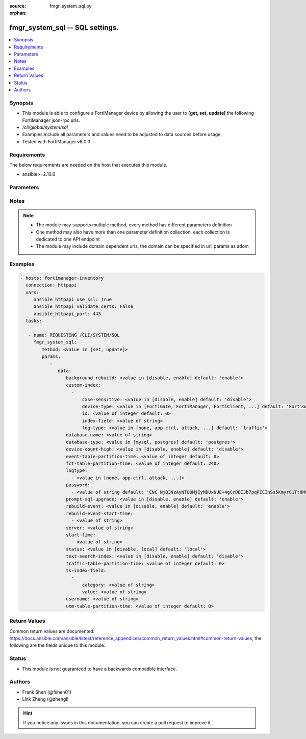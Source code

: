 :source: fmgr_system_sql.py

:orphan:

.. _fmgr_system_sql:

fmgr_system_sql -- SQL settings.
++++++++++++++++++++++++++++++++

.. versionadded:: 2.10

.. contents::
   :local:
   :depth: 1


Synopsis
--------

- This module is able to configure a FortiManager device by allowing the user to **[get, set, update]** the following FortiManager json-rpc urls.
- `/cli/global/system/sql`
- Examples include all parameters and values need to be adjusted to data sources before usage.
- Tested with FortiManager v6.0.0


Requirements
------------
The below requirements are needed on the host that executes this module.

- ansible>=2.10.0



Parameters
----------

.. raw:: html

 <ul>
 <li><span class="li-head">parameters for method: [get]</span> - SQL settings.</li>
 <ul class="ul-self">
 </ul>
 <li><span class="li-head">parameters for method: [set, update]</span> - SQL settings.</li>
 <ul class="ul-self">
 <li><span class="li-head">data</span> - No description for the parameter <span class="li-normal">type: dict</span> <ul class="ul-self">
 <li><span class="li-head">background-rebuild</span> - Disable/Enable rebuild SQL database in the background. <span class="li-normal">type: str</span>  <span class="li-normal">choices: [disable, enable]</span>  <span class="li-normal">default: enable</span> </li>
 <li><span class="li-head">custom-index</span> - No description for the parameter <span class="li-normal">type: array</span> <ul class="ul-self">
 <li><span class="li-head">case-sensitive</span> - Disable/Enable case sensitive index. <span class="li-normal">type: str</span>  <span class="li-normal">choices: [disable, enable]</span>  <span class="li-normal">default: disable</span> </li>
 <li><span class="li-head">device-type</span> - Device type. <span class="li-normal">type: str</span>  <span class="li-normal">choices: [FortiGate, FortiManager, FortiClient, FortiMail, FortiWeb, FortiCache, FortiSandbox, FortiDDoS, FortiAuthenticator, FortiProxy]</span>  <span class="li-normal">default: FortiGate</span> </li>
 <li><span class="li-head">id</span> - Add or Edit log index fields. <span class="li-normal">type: int</span>  <span class="li-normal">default: 0</span> </li>
 <li><span class="li-head">index-field</span> - Log field name to be indexed. <span class="li-normal">type: str</span> </li>
 <li><span class="li-head">log-type</span> - Log type. <span class="li-normal">type: str</span>  <span class="li-normal">choices: [none, app-ctrl, attack, content, dlp, emailfilter, event, generic, history, traffic, virus, voip, webfilter, netscan, fct-event, fct-traffic, fct-netscan, waf, gtp, dns, ssh, ssl]</span>  <span class="li-normal">default: traffic</span> </li>
 </ul>
 <li><span class="li-head">database-name</span> - Database name. <span class="li-normal">type: str</span> </li>
 <li><span class="li-head">database-type</span> - Database type. <span class="li-normal">type: str</span>  <span class="li-normal">choices: [mysql, postgres]</span>  <span class="li-normal">default: postgres</span> </li>
 <li><span class="li-head">device-count-high</span> - Must set to enable if the count of registered devices is greater than 8000. <span class="li-normal">type: str</span>  <span class="li-normal">choices: [disable, enable]</span>  <span class="li-normal">default: disable</span> </li>
 <li><span class="li-head">event-table-partition-time</span> - Maximum SQL database table partitioning time range in minute (0 for unlimited) for event logs. <span class="li-normal">type: int</span>  <span class="li-normal">default: 0</span> </li>
 <li><span class="li-head">fct-table-partition-time</span> - Maximum SQL database table partitioning time range in minute (0 for unlimited) for FortiClient logs. <span class="li-normal">type: int</span>  <span class="li-normal">default: 240</span> </li>
 <li><span class="li-head">logtype</span> - No description for the parameter <span class="li-normal">type: array</span> <ul class="ul-self">
 <li><span class="li-head">{no-name}</span> - No description for the parameter <span class="li-normal">type: str</span>  <span class="li-normal">choices: [none, app-ctrl, attack, content, dlp, emailfilter, event, generic, history, traffic, virus, voip, webfilter, netscan, fct-event, fct-traffic, fct-netscan, waf, gtp, dns, ssh, ssl]</span> </li>
 </ul>
 <li><span class="li-head">password</span> - No description for the parameter <span class="li-normal">type: array</span> <ul class="ul-self">
 <li><span class="li-head">{no-name}</span> - No description for the parameter <span class="li-normal">type: str</span>  <span class="li-normal">default: ENC NjQ3NzAyNTQ0MjIyMDUxNUE+4gCrDBIJb7pqPICInSs5KmyrG1Tt8M8Zl+eK2k42FSlwDSDiBpNLwRPdCyo8dSIl+p0KUlKP781RcCnzzGAb/gOob+zQwnCMY730a19D6Tf5E3BBEeL/R375HU5/K0L4aeWS/TsuwFbi0JtMJkVKk0je</span> </li>
 </ul>
 <li><span class="li-head">prompt-sql-upgrade</span> - Prompt to convert log database into SQL database at start time on GUI. <span class="li-normal">type: str</span>  <span class="li-normal">choices: [disable, enable]</span>  <span class="li-normal">default: enable</span> </li>
 <li><span class="li-head">rebuild-event</span> - Disable/Enable rebuild event during SQL database rebuilding. <span class="li-normal">type: str</span>  <span class="li-normal">choices: [disable, enable]</span>  <span class="li-normal">default: enable</span> </li>
 <li><span class="li-head">rebuild-event-start-time</span> - No description for the parameter <span class="li-normal">type: array</span> <ul class="ul-self">
 <li><span class="li-head">{no-name}</span> - No description for the parameter <span class="li-normal">type: str</span> </li>
 </ul>
 <li><span class="li-head">server</span> - Database IP or hostname. <span class="li-normal">type: str</span> </li>
 <li><span class="li-head">start-time</span> - No description for the parameter <span class="li-normal">type: array</span> <ul class="ul-self">
 <li><span class="li-head">{no-name}</span> - No description for the parameter <span class="li-normal">type: str</span> </li>
 </ul>
 <li><span class="li-head">status</span> - SQL database status. <span class="li-normal">type: str</span>  <span class="li-normal">choices: [disable, local]</span>  <span class="li-normal">default: local</span> </li>
 <li><span class="li-head">text-search-index</span> - Disable/Enable text search index. <span class="li-normal">type: str</span>  <span class="li-normal">choices: [disable, enable]</span>  <span class="li-normal">default: disable</span> </li>
 <li><span class="li-head">traffic-table-partition-time</span> - Maximum SQL database table partitioning time range in minute (0 for unlimited) for traffic logs. <span class="li-normal">type: int</span>  <span class="li-normal">default: 0</span> </li>
 <li><span class="li-head">ts-index-field</span> - No description for the parameter <span class="li-normal">type: array</span> <ul class="ul-self">
 <li><span class="li-head">category</span> - Category of text search index fields. <span class="li-normal">type: str</span> </li>
 <li><span class="li-head">value</span> - Fields of text search index. <span class="li-normal">type: str</span> </li>
 </ul>
 <li><span class="li-head">username</span> - User name for login remote database. <span class="li-normal">type: str</span> </li>
 <li><span class="li-head">utm-table-partition-time</span> - Maximum SQL database table partitioning time range in minute (0 for unlimited) for UTM logs. <span class="li-normal">type: int</span>  <span class="li-normal">default: 0</span> </li>
 </ul>
 </ul>
 </ul>






Notes
-----
.. note::

   - The module may supports multiple method, every method has different parameters definition

   - One method may also have more than one parameter definition collection, each collection is dedicated to one API endpoint

   - The module may include domain dependent urls, the domain can be specified in url_params as adom

Examples
--------

.. code-block:: yaml+jinja

 - hosts: fortimanager-inventory
   connection: httpapi
   vars:
      ansible_httpapi_use_ssl: True
      ansible_httpapi_validate_certs: False
      ansible_httpapi_port: 443
   tasks:

    - name: REQUESTING /CLI/SYSTEM/SQL
      fmgr_system_sql:
         method: <value in [set, update]>
         params:
            -
               data:
                  background-rebuild: <value in [disable, enable] default: 'enable'>
                  custom-index:
                    -
                        case-sensitive: <value in [disable, enable] default: 'disable'>
                        device-type: <value in [FortiGate, FortiManager, FortiClient, ...] default: 'FortiGate'>
                        id: <value of integer default: 0>
                        index-field: <value of string>
                        log-type: <value in [none, app-ctrl, attack, ...] default: 'traffic'>
                  database-name: <value of string>
                  database-type: <value in [mysql, postgres] default: 'postgres'>
                  device-count-high: <value in [disable, enable] default: 'disable'>
                  event-table-partition-time: <value of integer default: 0>
                  fct-table-partition-time: <value of integer default: 240>
                  logtype:
                    - <value in [none, app-ctrl, attack, ...]>
                  password:
                    - <value of string default: 'ENC NjQ3NzAyNTQ0MjIyMDUxNUE+4gCrDBIJb7pqPICInSs5KmyrG1Tt8M8Zl+eK2k42FSlwDSDi...'>
                  prompt-sql-upgrade: <value in [disable, enable] default: 'enable'>
                  rebuild-event: <value in [disable, enable] default: 'enable'>
                  rebuild-event-start-time:
                    - <value of string>
                  server: <value of string>
                  start-time:
                    - <value of string>
                  status: <value in [disable, local] default: 'local'>
                  text-search-index: <value in [disable, enable] default: 'disable'>
                  traffic-table-partition-time: <value of integer default: 0>
                  ts-index-field:
                    -
                        category: <value of string>
                        value: <value of string>
                  username: <value of string>
                  utm-table-partition-time: <value of integer default: 0>



Return Values
-------------


Common return values are documented: https://docs.ansible.com/ansible/latest/reference_appendices/common_return_values.html#common-return-values, the following are the fields unique to this module:


.. raw:: html

 <ul>
 <li><span class="li-return"> return values for method: [get]</span> </li>
 <ul class="ul-self">
 <li><span class="li-return">data</span>
 - No description for the parameter <span class="li-normal">type: dict</span> <ul class="ul-self">
 <li> <span class="li-return"> background-rebuild </span> - Disable/Enable rebuild SQL database in the background. <span class="li-normal">type: str</span>  <span class="li-normal">example: enable</span>  </li>
 <li> <span class="li-return"> custom-index </span> - No description for the parameter <span class="li-normal">type: array</span> <ul class="ul-self">
 <li> <span class="li-return"> case-sensitive </span> - Disable/Enable case sensitive index. <span class="li-normal">type: str</span>  <span class="li-normal">example: disable</span>  </li>
 <li> <span class="li-return"> device-type </span> - Device type. <span class="li-normal">type: str</span>  <span class="li-normal">example: FortiGate</span>  </li>
 <li> <span class="li-return"> id </span> - Add or Edit log index fields. <span class="li-normal">type: int</span>  <span class="li-normal">example: 0</span>  </li>
 <li> <span class="li-return"> index-field </span> - Log field name to be indexed. <span class="li-normal">type: str</span>  </li>
 <li> <span class="li-return"> log-type </span> - Log type. <span class="li-normal">type: str</span>  <span class="li-normal">example: traffic</span>  </li>
 </ul>
 <li> <span class="li-return"> database-name </span> - Database name. <span class="li-normal">type: str</span>  </li>
 <li> <span class="li-return"> database-type </span> - Database type. <span class="li-normal">type: str</span>  <span class="li-normal">example: postgres</span>  </li>
 <li> <span class="li-return"> device-count-high </span> - Must set to enable if the count of registered devices is greater than 8000. <span class="li-normal">type: str</span>  <span class="li-normal">example: disable</span>  </li>
 <li> <span class="li-return"> event-table-partition-time </span> - Maximum SQL database table partitioning time range in minute (0 for unlimited) for event logs. <span class="li-normal">type: int</span>  <span class="li-normal">example: 0</span>  </li>
 <li> <span class="li-return"> fct-table-partition-time </span> - Maximum SQL database table partitioning time range in minute (0 for unlimited) for FortiClient logs. <span class="li-normal">type: int</span>  <span class="li-normal">example: 240</span>  </li>
 <li> <span class="li-return"> logtype </span> - No description for the parameter <span class="li-normal">type: array</span> <ul class="ul-self">
 <li><span class="li-return">{no-name}</span> - No description for the parameter <span class="li-normal">type: str</span>  </li>
 </ul>
 <li> <span class="li-return"> password </span> - No description for the parameter <span class="li-normal">type: array</span> <ul class="ul-self">
 <li><span class="li-return">{no-name}</span> - No description for the parameter <span class="li-normal">type: str</span>  <span class="li-normal">example: ENC NjQ3NzAyNTQ0MjIyMDUxNUE+4gCrDBIJb7pqPICInSs5KmyrG1Tt8M8Zl+eK2k42FSlwDSDiBpNLwRPdCyo8dSIl+p0KUlKP781RcCnzzGAb/gOob+zQwnCMY730a19D6Tf5E3BBEeL/R375HU5/K0L4aeWS/TsuwFbi0JtMJkVKk0je</span>  </li>
 </ul>
 <li> <span class="li-return"> prompt-sql-upgrade </span> - Prompt to convert log database into SQL database at start time on GUI. <span class="li-normal">type: str</span>  <span class="li-normal">example: enable</span>  </li>
 <li> <span class="li-return"> rebuild-event </span> - Disable/Enable rebuild event during SQL database rebuilding. <span class="li-normal">type: str</span>  <span class="li-normal">example: enable</span>  </li>
 <li> <span class="li-return"> rebuild-event-start-time </span> - No description for the parameter <span class="li-normal">type: array</span> <ul class="ul-self">
 <li><span class="li-return">{no-name}</span> - No description for the parameter <span class="li-normal">type: str</span>  </li>
 </ul>
 <li> <span class="li-return"> server </span> - Database IP or hostname. <span class="li-normal">type: str</span>  </li>
 <li> <span class="li-return"> start-time </span> - No description for the parameter <span class="li-normal">type: array</span> <ul class="ul-self">
 <li><span class="li-return">{no-name}</span> - No description for the parameter <span class="li-normal">type: str</span>  </li>
 </ul>
 <li> <span class="li-return"> status </span> - SQL database status. <span class="li-normal">type: str</span>  <span class="li-normal">example: local</span>  </li>
 <li> <span class="li-return"> text-search-index </span> - Disable/Enable text search index. <span class="li-normal">type: str</span>  <span class="li-normal">example: disable</span>  </li>
 <li> <span class="li-return"> traffic-table-partition-time </span> - Maximum SQL database table partitioning time range in minute (0 for unlimited) for traffic logs. <span class="li-normal">type: int</span>  <span class="li-normal">example: 0</span>  </li>
 <li> <span class="li-return"> ts-index-field </span> - No description for the parameter <span class="li-normal">type: array</span> <ul class="ul-self">
 <li> <span class="li-return"> category </span> - Category of text search index fields. <span class="li-normal">type: str</span>  </li>
 <li> <span class="li-return"> value </span> - Fields of text search index. <span class="li-normal">type: str</span>  </li>
 </ul>
 <li> <span class="li-return"> username </span> - User name for login remote database. <span class="li-normal">type: str</span>  </li>
 <li> <span class="li-return"> utm-table-partition-time </span> - Maximum SQL database table partitioning time range in minute (0 for unlimited) for UTM logs. <span class="li-normal">type: int</span>  <span class="li-normal">example: 0</span>  </li>
 </ul>
 <li><span class="li-return">status</span>
 - No description for the parameter <span class="li-normal">type: dict</span> <ul class="ul-self">
 <li> <span class="li-return"> code </span> - No description for the parameter <span class="li-normal">type: int</span>  </li>
 <li> <span class="li-return"> message </span> - No description for the parameter <span class="li-normal">type: str</span>  </li>
 </ul>
 <li><span class="li-return">url</span>
 - No description for the parameter <span class="li-normal">type: str</span>  <span class="li-normal">example: /cli/global/system/sql</span>  </li>
 </ul>
 <li><span class="li-return"> return values for method: [set, update]</span> </li>
 <ul class="ul-self">
 <li><span class="li-return">status</span>
 - No description for the parameter <span class="li-normal">type: dict</span> <ul class="ul-self">
 <li> <span class="li-return"> code </span> - No description for the parameter <span class="li-normal">type: int</span>  </li>
 <li> <span class="li-return"> message </span> - No description for the parameter <span class="li-normal">type: str</span>  </li>
 </ul>
 <li><span class="li-return">url</span>
 - No description for the parameter <span class="li-normal">type: str</span>  <span class="li-normal">example: /cli/global/system/sql</span>  </li>
 </ul>
 </ul>





Status
------

- This module is not guaranteed to have a backwards compatible interface.


Authors
-------

- Frank Shen (@fshen01)
- Link Zheng (@zhengl)


.. hint::

    If you notice any issues in this documentation, you can create a pull request to improve it.



